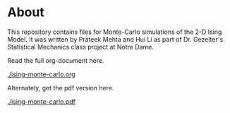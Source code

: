 * About

This repository contains files for Monte-Carlo simulations of the 2-D Ising Model. It was written by Prateek Mehta and Hui Li as part of Dr. Gezelter's Statistical Mechanics class project at Notre Dame.

Read the full org-document here.

[[./ising-monte-carlo.org]]

Alternately, get the pdf version here.

[[./ising-monte-carlo.pdf]]
